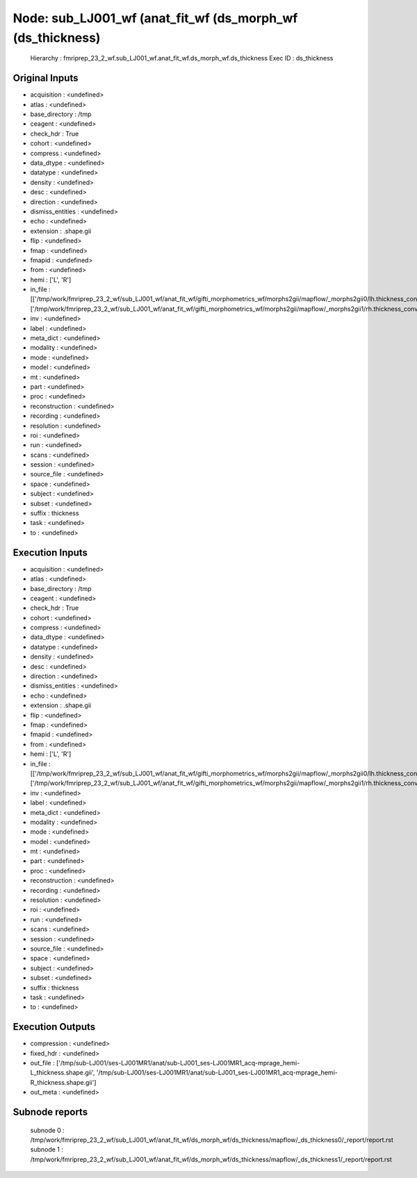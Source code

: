 Node: sub_LJ001_wf (anat_fit_wf (ds_morph_wf (ds_thickness)
===========================================================


 Hierarchy : fmriprep_23_2_wf.sub_LJ001_wf.anat_fit_wf.ds_morph_wf.ds_thickness
 Exec ID : ds_thickness


Original Inputs
---------------


* acquisition : <undefined>
* atlas : <undefined>
* base_directory : /tmp
* ceagent : <undefined>
* check_hdr : True
* cohort : <undefined>
* compress : <undefined>
* data_dtype : <undefined>
* datatype : <undefined>
* density : <undefined>
* desc : <undefined>
* direction : <undefined>
* dismiss_entities : <undefined>
* echo : <undefined>
* extension : .shape.gii
* flip : <undefined>
* fmap : <undefined>
* fmapid : <undefined>
* from : <undefined>
* hemi : ['L', 'R']
* in_file : [['/tmp/work/fmriprep_23_2_wf/sub_LJ001_wf/anat_fit_wf/gifti_morphometrics_wf/morphs2gii/mapflow/_morphs2gii0/lh.thickness_converted.gii'], ['/tmp/work/fmriprep_23_2_wf/sub_LJ001_wf/anat_fit_wf/gifti_morphometrics_wf/morphs2gii/mapflow/_morphs2gii1/rh.thickness_converted.gii']]
* inv : <undefined>
* label : <undefined>
* meta_dict : <undefined>
* modality : <undefined>
* mode : <undefined>
* model : <undefined>
* mt : <undefined>
* part : <undefined>
* proc : <undefined>
* reconstruction : <undefined>
* recording : <undefined>
* resolution : <undefined>
* roi : <undefined>
* run : <undefined>
* scans : <undefined>
* session : <undefined>
* source_file : <undefined>
* space : <undefined>
* subject : <undefined>
* subset : <undefined>
* suffix : thickness
* task : <undefined>
* to : <undefined>


Execution Inputs
----------------


* acquisition : <undefined>
* atlas : <undefined>
* base_directory : /tmp
* ceagent : <undefined>
* check_hdr : True
* cohort : <undefined>
* compress : <undefined>
* data_dtype : <undefined>
* datatype : <undefined>
* density : <undefined>
* desc : <undefined>
* direction : <undefined>
* dismiss_entities : <undefined>
* echo : <undefined>
* extension : .shape.gii
* flip : <undefined>
* fmap : <undefined>
* fmapid : <undefined>
* from : <undefined>
* hemi : ['L', 'R']
* in_file : [['/tmp/work/fmriprep_23_2_wf/sub_LJ001_wf/anat_fit_wf/gifti_morphometrics_wf/morphs2gii/mapflow/_morphs2gii0/lh.thickness_converted.gii'], ['/tmp/work/fmriprep_23_2_wf/sub_LJ001_wf/anat_fit_wf/gifti_morphometrics_wf/morphs2gii/mapflow/_morphs2gii1/rh.thickness_converted.gii']]
* inv : <undefined>
* label : <undefined>
* meta_dict : <undefined>
* modality : <undefined>
* mode : <undefined>
* model : <undefined>
* mt : <undefined>
* part : <undefined>
* proc : <undefined>
* reconstruction : <undefined>
* recording : <undefined>
* resolution : <undefined>
* roi : <undefined>
* run : <undefined>
* scans : <undefined>
* session : <undefined>
* source_file : <undefined>
* space : <undefined>
* subject : <undefined>
* subset : <undefined>
* suffix : thickness
* task : <undefined>
* to : <undefined>


Execution Outputs
-----------------


* compression : <undefined>
* fixed_hdr : <undefined>
* out_file : ['/tmp/sub-LJ001/ses-LJ001MR1/anat/sub-LJ001_ses-LJ001MR1_acq-mprage_hemi-L_thickness.shape.gii', '/tmp/sub-LJ001/ses-LJ001MR1/anat/sub-LJ001_ses-LJ001MR1_acq-mprage_hemi-R_thickness.shape.gii']
* out_meta : <undefined>


Subnode reports
---------------


 subnode 0 : /tmp/work/fmriprep_23_2_wf/sub_LJ001_wf/anat_fit_wf/ds_morph_wf/ds_thickness/mapflow/_ds_thickness0/_report/report.rst
 subnode 1 : /tmp/work/fmriprep_23_2_wf/sub_LJ001_wf/anat_fit_wf/ds_morph_wf/ds_thickness/mapflow/_ds_thickness1/_report/report.rst


